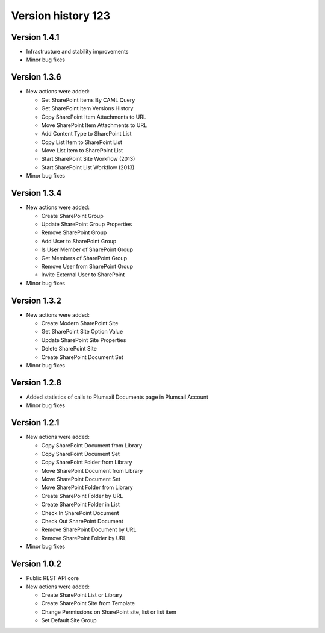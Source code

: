 Version history 123
===============

Version 1.4.1
-------------

- Infrastructure and stability improvements
- Minor bug fixes

Version 1.3.6
-------------

- New actions were added:
  
  - Get SharePoint Items By CAML Query
  - Get SharePoint Item Versions History
  - Copy SharePoint Item Attachments to URL
  - Move SharePoint Item Attachments to URL
  - Add Content Type to SharePoint List
  - Copy List Item to SharePoint List
  - Move List Item to SharePoint List
  - Start SharePoint Site Workflow (2013)
  - Start SharePoint List Workflow (2013)

- Minor bug fixes

Version 1.3.4
-------------

- New actions were added:
  
  - Create SharePoint Group
  - Update SharePoint Group Properties
  - Remove SharePoint Group
  - Add User to SharePoint Group
  - Is User Member of SharePoint Group
  - Get Members of SharePoint Group
  - Remove User from SharePoint Group
  - Invite External User to SharePoint

- Minor bug fixes

Version 1.3.2
-------------

- New actions were added:
  
  - Create Modern SharePoint Site
  - Get SharePoint Site Option Value
  - Update SharePoint Site Properties
  - Delete SharePoint Site
  - Create SharePoint Document Set

- Minor bug fixes

Version 1.2.8
-------------

- Added statistics of calls to Plumsail Documents page in Plumsail Account
- Minor bug fixes

Version 1.2.1
-------------

- New actions were added:
  
  - Copy SharePoint Document from Library
  - Copy SharePoint Document Set
  - Copy SharePoint Folder from Library
  - Move SharePoint Document from Library
  - Move SharePoint Document Set
  - Move SharePoint Folder from Library
  - Create SharePoint Folder by URL
  - Create SharePoint Folder in List
  - Check In SharePoint Document
  - Check Out SharePoint Document
  - Remove SharePoint Document by URL
  - Remove SharePoint Folder by URL

- Minor bug fixes

Version 1.0.2
-------------

- Public REST API core
- New actions were added:
  
  - Create SharePoint List or Library
  - Create SharePoint Site from Template
  - Change Permissions on SharePoint site, list or list item
  - Set Default Site Group
